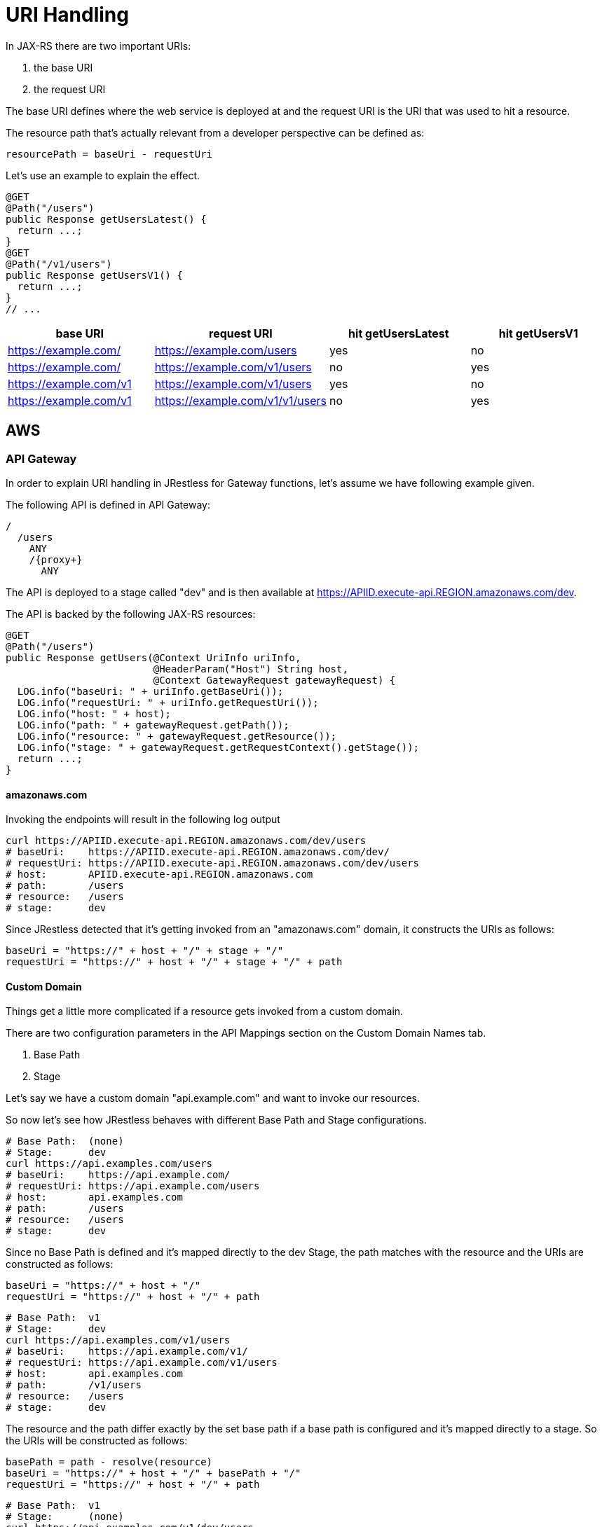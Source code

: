= URI Handling

In JAX-RS there are two important URIs:

. the base URI
. the request URI

The base URI defines where the web service is deployed at and
the request URI is the URI that was used to hit a resource.

The resource path that's actually relevant from a developer perspective can
be defined as:

```
resourcePath = baseUri - requestUri
```

Let's use an example to explain the effect.

[source,java]
----
@GET
@Path("/users")
public Response getUsersLatest() {
  return ...;
}
@GET
@Path("/v1/users")
public Response getUsersV1() {
  return ...;
}
// ...
----

[cols="4*", options="header"]
|===
|base URI
|request URI
|hit getUsersLatest
|hit getUsersV1

|https://example.com/
|https://example.com/users
|yes
|no

|https://example.com/
|https://example.com/v1/users
|no
|yes

|https://example.com/v1
|https://example.com/v1/users
|yes
|no

|https://example.com/v1
|https://example.com/v1/v1/users
|no
|yes
|===

== AWS

=== API Gateway

In order to explain URI handling in JRestless for Gateway functions,
let's assume we have following example given.

The following API is defined in API Gateway:

[source]
----
/
  /users
    ANY
    /{proxy+}
      ANY
----

The API is deployed to a stage called "dev" and is then available at
https://APIID.execute-api.REGION.amazonaws.com/dev.

The API is backed by the following JAX-RS resources:

[source,java]
----
@GET
@Path("/users")
public Response getUsers(@Context UriInfo uriInfo,
                         @HeaderParam("Host") String host,
                         @Context GatewayRequest gatewayRequest) {
  LOG.info("baseUri: " + uriInfo.getBaseUri());
  LOG.info("requestUri: " + uriInfo.getRequestUri());
  LOG.info("host: " + host);
  LOG.info("path: " + gatewayRequest.getPath());
  LOG.info("resource: " + gatewayRequest.getResource());
  LOG.info("stage: " + gatewayRequest.getRequestContext().getStage());
  return ...;
}
----

==== amazonaws.com

Invoking the endpoints will result in the following log output

[source,bash]
----
curl https://APIID.execute-api.REGION.amazonaws.com/dev/users
# baseUri:    https://APIID.execute-api.REGION.amazonaws.com/dev/
# requestUri: https://APIID.execute-api.REGION.amazonaws.com/dev/users
# host:       APIID.execute-api.REGION.amazonaws.com
# path:       /users
# resource:   /users
# stage:      dev
----

Since JRestless detected that it's getting invoked from an "amazonaws.com" domain,
it constructs the URIs as follows:

```
baseUri = "https://" + host + "/" + stage + "/"
requestUri = "https://" + host + "/" + stage + "/" + path
```

==== Custom Domain

Things get a little more complicated if a resource gets invoked from a custom domain.

There are two configuration parameters in the API Mappings section on the Custom Domain Names tab.

. Base Path
. Stage

Let's say we have a custom domain "api.example.com" and want to invoke our resources.

So now let's see how JRestless behaves with different Base Path and Stage configurations.

====

[source,bash]
----
# Base Path:  (none)
# Stage:      dev
curl https://api.examples.com/users
# baseUri:    https://api.example.com/
# requestUri: https://api.example.com/users
# host:       api.examples.com
# path:       /users
# resource:   /users
# stage:      dev
----

Since no Base Path is defined and it's mapped directly to the dev Stage,
the path matches with the resource and the URIs are constructed as follows:

```
baseUri = "https://" + host + "/"
requestUri = "https://" + host + "/" + path
```
====

====
[source,bash]
----
# Base Path:  v1
# Stage:      dev
curl https://api.examples.com/v1/users
# baseUri:    https://api.example.com/v1/
# requestUri: https://api.example.com/v1/users
# host:       api.examples.com
# path:       /v1/users
# resource:   /users
# stage:      dev
----

The resource and the path differ exactly by the set base path
if a base path is configured and it's mapped directly to a stage.
So the URIs will be constructed as follows:

```
basePath = path - resolve(resource)
baseUri = "https://" + host + "/" + basePath + "/"
requestUri = "https://" + host + "/" + path
```
====


====

[source,bash]
----
# Base Path:  v1
# Stage:      (none)
curl https://api.examples.com/v1/dev/users
# baseUri:    https://api.example.com/v1/
# requestUri: https://api.example.com/v1/users
# host:       api.examples.com
# path:       /v1/dev/users
# resource:   /users
# stage:      dev
----

The resource and the path by the set base path and the stage (unset but part of the invcation URL).
So the URIs will be constructed as follows:

```
basePath = path - resolve(resource)
baseUri = "https://" + host + "/" + basePath + "/"
requestUri = "https://" + host + "/" + path
```
====

